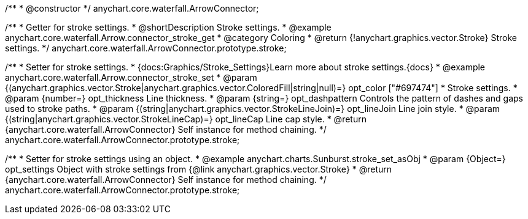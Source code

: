 /**
 * @constructor
 */
anychart.core.waterfall.ArrowConnector;

//----------------------------------------------------------------------------------------------------------------------
//
//  anychart.core.waterfall.ArrowConnector.prototype.stroke
//
//----------------------------------------------------------------------------------------------------------------------

/**
 * Getter for stroke settings.
 * @shortDescription Stroke settings.
 * @example anychart.core.waterfall.Arrow.connector_stroke_get
 * @category Coloring
 * @return {!anychart.graphics.vector.Stroke} Stroke settings.
 */
anychart.core.waterfall.ArrowConnector.prototype.stroke;

/**
 * Setter for stroke settings.
 * {docs:Graphics/Stroke_Settings}Learn more about stroke settings.{docs}
 * @example anychart.core.waterfall.Arrow.connector_stroke_set
 * @param {(anychart.graphics.vector.Stroke|anychart.graphics.vector.ColoredFill|string|null)=} opt_color ["#697474"]
 * Stroke settings.
 * @param {number=} opt_thickness Line thickness.
 * @param {string=} opt_dashpattern Controls the pattern of dashes and gaps used to stroke paths.
 * @param {(string|anychart.graphics.vector.StrokeLineJoin)=} opt_lineJoin Line join style.
 * @param {(string|anychart.graphics.vector.StrokeLineCap)=} opt_lineCap Line cap style.
 * @return {anychart.core.waterfall.ArrowConnector} Self instance for method chaining.
 */
anychart.core.waterfall.ArrowConnector.prototype.stroke;

/**
 * Setter for stroke settings using an object.
 * @example anychart.charts.Sunburst.stroke_set_asObj
 * @param {Object=} opt_settings Object with stroke settings from {@link anychart.graphics.vector.Stroke}
 * @return {anychart.core.waterfall.ArrowConnector} Self instance for method chaining.
 */
anychart.core.waterfall.ArrowConnector.prototype.stroke;
